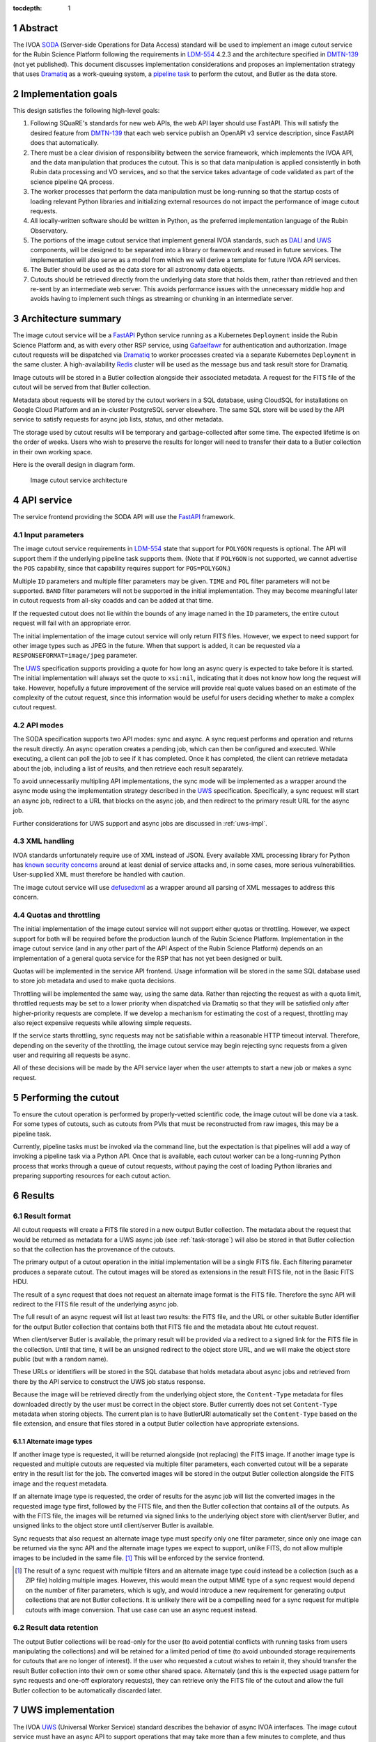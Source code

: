 :tocdepth: 1

.. sectnum::

Abstract
========

The IVOA `SODA`_ (Server-side Operations for Data Access) standard will be used to implement an image cutout service for the Rubin Science Platform following the requirements in `LDM-554`_ 4.2.3 and the architecture specified in `DMTN-139`_ (not yet published).
This document discusses implementation considerations and proposes an implementation strategy that uses `Dramatiq`_ as a work-queuing system, a `pipeline task`_ to perform the cutout, and Butler as the data store.

.. _SODA: https://ivoa.net/documents/SODA/20170517/REC-SODA-1.0.html
.. _LDM-554: https://ldm-554.lsst.io/
.. _DMTN-139: https://dmtn-139.lsst.io/
.. _Dramatiq: https://dramatiq.io/
.. _pipeline task: https://pipelines.lsst.io/

Implementation goals
====================

This design satisfies the following high-level goals:

#. Following SQuaRE's standards for new web APIs, the web API layer should use FastAPI.
   This will satisfy the desired feature from `DMTN-139`_ that each web service publish an OpenAPI v3 service description, since FastAPI does that automatically.

#. There must be a clear division of responsibility between the service framework, which implements the IVOA API, and the data manipulation that produces the cutout.
   This is so that data manipulation is applied consistently in both Rubin data processing and VO services, and so that the service takes advantage of code validated as part of the science pipeline QA process. 

#. The worker processes that perform the data manipulation must be long-running so that the startup costs of loading relevant Python libraries and initializing external resources do not impact the performance of image cutout requests.

#. All locally-written software should be written in Python, as the preferred implementation language of the Rubin Observatory.

#. The portions of the image cutout service that implement general IVOA standards, such as `DALI`_ and `UWS`_ components, will be designed to be separated into a library or framework and reused in future services.
   The implementation will also serve as a model from which we will derive a template for future IVOA API services.

#. The Butler should be used as the data store for all astronomy data objects.

#. Cutouts should be retrieved directly from the underlying data store that holds them, rather than retrieved and then re-sent by an intermediate web server.
   This avoids performance issues with the unnecessary middle hop and avoids having to implement such things as streaming or chunking in an intermediate server.

.. _DALI: https://www.ivoa.net/documents/DALI/20170517/REC-DALI-1.1.html
.. _UWS: https://www.ivoa.net/documents/UWS/20161024/REC-UWS-1.1-20161024.html

Architecture summary
====================

The image cutout service will be a `FastAPI`_ Python service running as a Kubernetes ``Deployment`` inside the Rubin Science Platform and, as with every other RSP service, using `Gafaelfawr`_ for authentication and authorization.
Image cutout requests will be dispatched via `Dramatiq`_ to worker processes created via a separate Kubernetes ``Deployment`` in the same cluster.
A high-availability `Redis`_ cluster will be used as the message bus and task result store for Dramatiq.

.. _FastAPI: https://fastapi.tiangolo.com/
.. _Gafaelfawr: https://gafaelfawr.lsst.io/

Image cutouts will be stored in a Butler collection alongside their associated metadata.
A request for the FITS file of the cutout will be served from that Butler collection.

Metadata about requests will be stored by the cutout workers in a SQL database, using CloudSQL for installations on Google Cloud Platform and an in-cluster PostgreSQL server elsewhere.
The same SQL store will be used by the API service to satisfy requests for async job lists, status, and other metadata.

The storage used by cutout results will be temporary and garbage-collected after some time.
The expected lifetime is on the order of weeks.
Users who wish to preserve the results for longer will need to transfer their data to a Butler collection in their own working space.

Here is the overall design in diagram form.

.. figure:: /_static/architecture.png
   :name: Image cutout service architecture

   Image cutout service architecture

API service
===========

The service frontend providing the SODA API will use the `FastAPI`_ framework.

Input parameters
----------------

The image cutout service requirements in `LDM-554`_ state that support for ``POLYGON`` requests is optional.
The API will support them if the underlying pipeline task supports them.
(Note that if ``POLYGON`` is not supported, we cannot advertise the ``POS`` capability, since that capability requires support for ``POS=POLYGON``.)

Multiple ``ID`` parameters and multiple filter parameters may be given.
``TIME`` and ``POL`` filter parameters will not be supported.
``BAND`` filter parameters will not be supported in the initial implementation.
They may become meaningful later in cutout requests from all-sky coadds and can be added at that time.

If the requested cutout does not lie within the bounds of any image named in the ``ID`` parameters, the entire cutout request will fail with an appropriate error.

The initial implementation of the image cutout service will only return FITS files.
However, we expect to need support for other image types such as JPEG in the future.
When that support is added, it can be requested via a ``RESPONSEFORMAT=image/jpeg`` parameter.

The `UWS`_ specification supports providing a quote for how long an async query is expected to take before it is started.
The initial implementation will always set the quote to ``xsi:nil``, indicating that it does not know how long the request will take.
However, hopefully a future improvement of the service will provide real quote values based on an estimate of the complexity of the cutout request, since this information would be useful for users deciding whether to make a complex cutout request.

API modes
---------

The SODA specification supports two API modes: sync and async.
A sync request performs and operation and returns the result directly.
An async operation creates a pending job, which can then be configured and executed.
While executing, a client can poll the job to see if it has completed.
Once it has completed, the client can retrieve metadata about the job, including a list of reuslts, and then retrieve each result separately.

To avoid unnecessarily multipling API implementations, the sync mode will be implemented as a wrapper around the async mode using the implementation strategy described in the `UWS`_ specification.
Specifically, a sync request will start an async job, redirect to a URL that blocks on the async job, and then redirect to the primary result URL for the async job.

Further considerations for UWS support and async jobs are discussed in :ref:`uws-impl`.

XML handling
------------

IVOA standards unfortunately require use of XML instead of JSON.
Every available XML processing library for Python has `known security concerns`_ around at least denial of service attacks and, in some cases, more serious vulnerabilities.
User-supplied XML must therefore be handled with caution.

.. _known security concerns: https://docs.python.org/3/library/xml.html#xml-vulnerabilities

The image cutout service will use `defusedxml`_ as a wrapper around all parsing of XML messages to address this concern.

.. _defusedxml: https://pypi.org/project/defusedxml/

Quotas and throttling
---------------------

The initial implementation of the image cutout service will not support either quotas or throttling.
However, we expect support for both will be required before the production launch of the Rubin Science Platform.
Implementation in the image cutout service (and in any other part of the API Aspect of the Rubin Science Platform) depends on an implementation of a general quota service for the RSP that has not yet been designed or built.

Quotas will be implemented in the service API frontend.
Usage information will be stored in the same SQL database used to store job metadata and used to make quota decisions.

Throttling will be implemented the same way, using the same data.
Rather than rejecting the request as with a quota limit, throttled requests may be set to a lower priority when dispatched via Dramatiq so that they will be satisfied only after higher-priority requests are complete.
If we develop a mechanism for estimating the cost of a request, throttling may also reject expensive requests while allowing simple requests.

If the service starts throttling, sync requests may not be satisfiable within a reasonable HTTP timeout interval.
Therefore, depending on the severity of the throttling, the image cutout service may begin rejecting sync requests from a given user and requiring all requests be async.

All of these decisions will be made by the API service layer when the user attempts to start a new job or makes a sync request.

.. _cutout:

Performing the cutout
=====================

To ensure the cutout operation is performed by properly-vetted scientific code, the image cutout will be done via a task.
For some types of cutouts, such as cutouts from PVIs that must be reconstructed from raw images, this may be a pipeline task.

Currently, pipeline tasks must be invoked via the command line, but the expectation is that pipelines will add a way of invoking a pipeline task via a Python API.
Once that is available, each cutout worker can be a long-running Python process that works through a queue of cutout requests, without paying the cost of loading Python libraries and preparing supporting resources for each cutout action.

.. _results:

Results
=======

Result format
-------------

All cutout requests will create a FITS file stored in a new output Butler collection.
The metadata about the request that would be returned as metadata for a UWS async job (see :ref:`task-storage`) will also be stored in that Butler collection so that the collection has the provenance of the cutouts.

The primary output of a cutout operation in the initial implementation will be a single FITS file.
Each filtering parameter produces a separate cutout.
The cutout images will be stored as extensions in the result FITS file, not in the Basic FITS HDU.

The result of a sync request that does not request an alternate image format is the FITS file.
Therefore the sync API will redirect to the FITS file result of the underlying async job.

The full result of an async request will list at least two results: the FITS file, and the URL or other suitable Butler identifier for the output Butler collection that contains both that FITS file and the metadata about hte cutout request.

When client/server Butler is available, the primary result will be provided via a redirect to a signed link for the FITS file in the collection.
Until that time, it will be an unsigned redirect to the object store URL, and we will make the object store public (but with a random name).

These URLs or identifiers will be stored in the SQL database that holds metadata about async jobs and retrieved from there by the API service to construct the UWS job status response.

Because the image will be retrieved directly from the underlying object store, the ``Content-Type`` metadata for files downloaded directly by the user must be correct in the object store.
Butler currently does not set ``Content-Type`` metadata when storing objects.
The current plan is to have ButlerURI automatically set the ``Content-Type`` based on the file extension, and ensure that files stored in a output Butler collection have appropriate extensions.

Alternate image types
~~~~~~~~~~~~~~~~~~~~~

If another image type is requested, it will be returned alongside (not replacing) the FITS image.
If another image type is requested and multiple cutouts are requested via multiple filter parameters, each converted cutout will be a separate entry in the result list for the job.
The converted images will be stored in the output Butler collection alongside the FITS image and the request metadata.

If an alternate image type is requested, the order of results for the async job will list the converted images in the requested image type first, followed by the FITS file, and then the Butler collection that contains all of the outputs.
As with the FITS file, the images will be returned via signed links to the underlying object store with client/server Butler, and unsigned links to the object store until client/server Butler is available.

Sync requests that also request an alternate image type must specify only one filter parameter, since only one image can be returned via the sync API and the alternate image types we expect to support, unlike FITS, do not allow multiple images to be included in the same file. [#]_
This will be enforced by the service frontend.

.. [#] The result of a sync request with multiple filters and an alternate image type could instead be a collection (such as a ZIP file) holding multiple images.
   However, this would mean the output MIME type of a sync request would depend on the number of filter parameters, which is ugly, and would introduce a new requirement for generating output collections that are not Butler collections.
   It is unlikely there will be a compelling need for a sync request for multiple cutouts with image conversion.
   That use case can use an async request instead.

Result data retention
---------------------

The output Butler collections will be read-only for the user (to avoid potential conflicts with running tasks from users manipulating the collections) and will be retained for a limited period of time (to avoid unbounded storage requirements for cutouts that are no longer of interest).
If the user who requested a cutout wishes to retain it, they should transfer the result Butler collection into their own or some other shared space.
Alternately (and this is the expected usage pattern for sync requests and one-off exploratory requests), they can retrieve only the FITS file of the cutout and allow the full Butler collection to be automatically discarded later.

.. _uws-impl:

UWS implementation
==================

The IVOA `UWS`_ (Universal Worker Service) standard describes the behavior of async IVOA interfaces.
The image cutout service must have an async API to support operations that may take more than a few minutes to complete, and thus requires a UWS implementation to provide the relevant API.
We will use that implementation to perform all cutout operations.

After a survey of available UWS implementations, we chose to write a new one on top of the Python `Dramatiq`_ distributed task queue.

.. _task-storage:

Task result storage
-------------------

An image cutout task produces two types of output: the cutouts themselves with their associated astronomical metadata, and the metadata about the request.
The latter includes the parameters of the cutout request, the job status, and any error messages.

The task queuing system is the natural store for the task metadata.
However, even with a configured result store, the task queuing system only stores task metadata while the task is running and for a short time afterwards.
The intent of the task system is for the invoker of the task to ask for the results, at which point they are delivered and then discarded.

The internal result storage is also intended for small amounts of serializable data, not for full image cutouts.
The natural data store for image cutouts is a Butler collection.

Therefore, each worker task will take responsibility for storing its own metadata, as well as the cutout results, in external storage.
On either success or failure, the task metadata (success or failure, any error message, the request parameters, and the other metadata for a job required by the UWS specification) will be stored in a SQL database independent of the task queue system.
As described in :ref:`results`, if the request is successful, the same metadata will also be stored in the output Butler collection.

The image cutout web service will then use the SQL database to retrieve information about finished jobs, and ask the task queuing system for information about still-running jobs that have not yet stored their result metadata.
This will satisfy the UWS API requirements.

Summary of task queuing system survey
-------------------------------------

Since both the API frontend and the image cutout pipeline task will be written in Python, a Python UWS implementation is desirable.
An implementation in a different language would require managing it as an additional stand-alone service that the API frontend would send jobs to, and then finding a way for it to execute Python code with those job parameters without access to Python libraries such as a Butler client.
We therefore ruled out UWS implementations in languages other than Python.

`dax_imgserv`_, the previous draft Rubin Observatory implementation of an image cutout service, which predates other design discussions discussed here, contains the skeleton of a Python UWS implementation built on `Celery`_ and `Redis`_.
However, job tracking was not yet implemented.

.. _dax_imgserv: https://github.com/lsst/dax_imgserv/
.. _Celery: https://docs.celeryproject.org/en/stable/index.html
.. _Redis: https://redis.io/

`uws-api-server`_ is a more complete UWS implementation that uses Kubernetes as the task execution system and as the state tracking repository for jobs.
This is a clever approach that minimizes the need for additional dependencies, but it requires creating a Kubernetes ``Job`` resource per processing task.
The resulting overhead of container creation is expected to be prohibitive for the performance and throughput constraints required for the image cutout service.
This implementation also requires a shared POSIX file system for storage of results, but we want to align the image cutout service with the project direction towards a `client/server Butler`_ and use Butler as the object store for results.
Finally, tracking of completed jobs in this approach is vulnerable to the vagaries of Kubernetes retention of metadata for completed jobs, which may not be sufficiently flexible for our needs.

.. _uws-api-server: https://github.com/lsst-dm/uws-api-server
.. _client/server Butler: https://dmtn-176.lsst.io/

We did not find any other re-usable Python UWS server implementations (as opposed to clients, of which there are several).

Task queue options
------------------

`Celery`_ is the standard Python task queuing system, so it was our default choice unless a different task queue system looked compelling.
However, `Dramatiq`_ appeared to have some advantages over Celery, and there are multiple reports of other teams who have switched to Dramatiq from Celery due to instability issues and other frustration.

Both frameworks are similar, so switching between them if necessary should not be difficult.
Compared to Celery, Dramatiq offers per-task prioritization without creating separate priority workers.
We expect to do a lot of task prioritization to support sync requests, deprioritize expensive requests, throttle requests when the cluster is overloaded, and for other reasons, so this is appealing.
Dramatiq is also smaller and simpler, which is always a minor advantage.

One possible concern with Dramatiq is that it's a younger project primarily written by a single developer.
Celery is the standard task queue system for Python, so it is likely to continue to be supported well into the future.
There is some increased risk with Dramatiq that it will be abandoned and we will need to replace it later.
However, it appears to have growing popularity and some major corporate users, which is reassuring.
It should also not be too difficult to switch to Celery later if we need to.

Dramatiq supports either `Redis`_, `RabbitMQ`_, or Amazon SQS as the underlying message bus.
Both Dramatiq and Celery prefer RabbitMQ and the Celery documentation warns that Redis can lose data in some unclean shutdown scenarios.
However, we are already using Redis as a component of the Rubin Science Platform as a backing store for the authentication system, so we will use Redis as the message bus to avoid adding a new infrastructure component until this is shown to be a reliability issue.

.. _RabbitMQ: https://www.rabbitmq.com/

Dramatiq supports either Redis or Memcache as a store for task results.
Following the same principle, we will use Redis.
(As discussed in :ref:`task-storage`, the task result will only be used for task metadata.
The result of the cutout operation will be stored in the Butler, and the task metadata will separately be stored in a SQL database to satisfy the requirements for the UWS API.)

Aborting jobs
-------------

Neither Celery nor Dramatiq support cancellation of a task once it begins executing.
(See `Bogdanp/dramatiq#37 <https://github.com/Bogdanp/dramatiq/issues/37>`__ for some discussion and a way to implement task cancellation as a customization to Dramatiq.)

It's not clear whether this feature will be necessary.
It would be useful if a user accidentally started a resource-intensive request and then realized there was an error in the request and the results would be useless.
However, it's not yet clear whether that case will be common enough to warrant the implementation complexity.

Therefore, the initial implementation will not support aborting a UWS job if that job has already started.
Posting ``PHASE=ABORT`` to the job phase URI will therefore return a 303 redirect to the job URI but will not change the phase.
(The UWS spec appears to require this behavior.)

Discovery
=========

The not-yet-written IVOA Registry service for the API Aspect of the Rubin Science Platform is out of scope for this document, except to note that the image cutout service will be registered there as a SODA service once the Registry service exists.

The identifiers returned in the ``obs_publisher_did`` column from ObsTAP queries in the Rubin Science Platform must be usable as ``ID`` parameter values for the image cutout service.
In the short term, the result of ObsTAP queries will contain `DataLink`_ service descriptors for the image cutout service as a SODA service.
Similar service descriptors will be added to the results of SIA queries once the SIA service has been written.
This follows the pattern described in section 4.1 of the `SODA`_ specification.

In the longer term, we may instead run a DataLink service and reference it in the ``access_url`` column of ObsTAP queries or via a DataLink "service descriptor" following section 4.2 of the `SODA`_ specification.

.. _DataLink: https://www.ivoa.net/documents/DataLink/20150617/REC-DataLink-1.0-20150617.html

Open questions
==============

#. We need to agree on an identifier format for Rubin Observatory data products.
   This will be used for the ``ID`` parameter.

#. Should we support an extension to SODA that allows the filter parameters to be provided as a VOTable?
